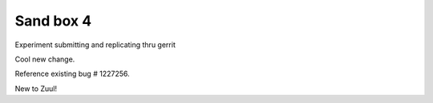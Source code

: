 Sand box 4
----

Experiment submitting and replicating thru gerrit

Cool new change.

Reference existing bug # 1227256.

New to Zuul!

